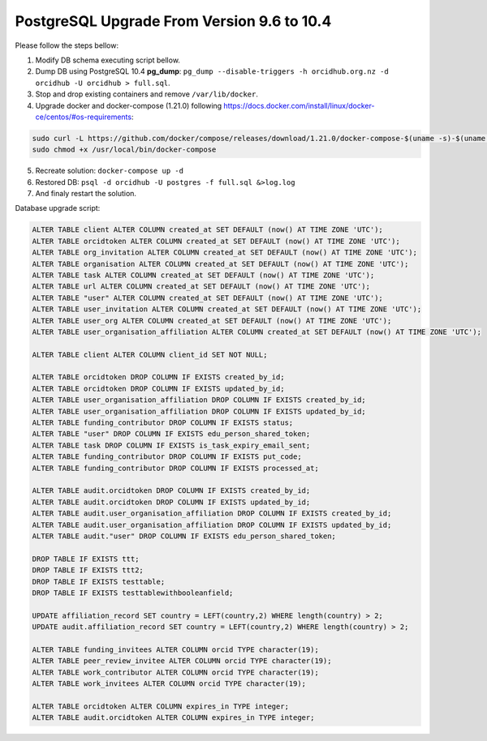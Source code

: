 PostgreSQL Upgrade From Version 9.6 to 10.4
===========================================

Please follow the steps bellow:

1. Modify DB schema executing script bellow.
2. Dump DB using PostgreSQL 10.4 **pg_dump**: ``pg_dump --disable-triggers -h orcidhub.org.nz -d orcidhub -U orcidhub > full.sql``.
3. Stop and drop existing containers and remove ``/var/lib/docker``.
4. Upgrade docker and docker-compose (1.21.0) following https://docs.docker.com/install/linux/docker-ce/centos/#os-requirements:

.. code-block:: shell

 sudo curl -L https://github.com/docker/compose/releases/download/1.21.0/docker-compose-$(uname -s)-$(uname -m) -o /usr/local/bin/docker-compose
 sudo chmod +x /usr/local/bin/docker-compose
  
5. Recreate solution: ``docker-compose up -d``
6. Restored DB: ``psql -d orcidhub -U postgres -f full.sql &>log.log``
7. And finaly restart the solution.

Database upgrade script:

.. code-block:: sql

  ALTER TABLE client ALTER COLUMN created_at SET DEFAULT (now() AT TIME ZONE 'UTC');
  ALTER TABLE orcidtoken ALTER COLUMN created_at SET DEFAULT (now() AT TIME ZONE 'UTC');
  ALTER TABLE org_invitation ALTER COLUMN created_at SET DEFAULT (now() AT TIME ZONE 'UTC');
  ALTER TABLE organisation ALTER COLUMN created_at SET DEFAULT (now() AT TIME ZONE 'UTC');
  ALTER TABLE task ALTER COLUMN created_at SET DEFAULT (now() AT TIME ZONE 'UTC');
  ALTER TABLE url ALTER COLUMN created_at SET DEFAULT (now() AT TIME ZONE 'UTC');
  ALTER TABLE "user" ALTER COLUMN created_at SET DEFAULT (now() AT TIME ZONE 'UTC');
  ALTER TABLE user_invitation ALTER COLUMN created_at SET DEFAULT (now() AT TIME ZONE 'UTC');
  ALTER TABLE user_org ALTER COLUMN created_at SET DEFAULT (now() AT TIME ZONE 'UTC');
  ALTER TABLE user_organisation_affiliation ALTER COLUMN created_at SET DEFAULT (now() AT TIME ZONE 'UTC');

  ALTER TABLE client ALTER COLUMN client_id SET NOT NULL;

  ALTER TABLE orcidtoken DROP COLUMN IF EXISTS created_by_id;
  ALTER TABLE orcidtoken DROP COLUMN IF EXISTS updated_by_id;
  ALTER TABLE user_organisation_affiliation DROP COLUMN IF EXISTS created_by_id;
  ALTER TABLE user_organisation_affiliation DROP COLUMN IF EXISTS updated_by_id;
  ALTER TABLE funding_contributor DROP COLUMN IF EXISTS status;
  ALTER TABLE "user" DROP COLUMN IF EXISTS edu_person_shared_token;
  ALTER TABLE task DROP COLUMN IF EXISTS is_task_expiry_email_sent;
  ALTER TABLE funding_contributor DROP COLUMN IF EXISTS put_code;
  ALTER TABLE funding_contributor DROP COLUMN IF EXISTS processed_at;

  ALTER TABLE audit.orcidtoken DROP COLUMN IF EXISTS created_by_id;
  ALTER TABLE audit.orcidtoken DROP COLUMN IF EXISTS updated_by_id;
  ALTER TABLE audit.user_organisation_affiliation DROP COLUMN IF EXISTS created_by_id;
  ALTER TABLE audit.user_organisation_affiliation DROP COLUMN IF EXISTS updated_by_id;
  ALTER TABLE audit."user" DROP COLUMN IF EXISTS edu_person_shared_token;

  DROP TABLE IF EXISTS ttt;
  DROP TABLE IF EXISTS ttt2;
  DROP TABLE IF EXISTS testtable;
  DROP TABLE IF EXISTS testtablewithbooleanfield;

  UPDATE affiliation_record SET country = LEFT(country,2) WHERE length(country) > 2;
  UPDATE audit.affiliation_record SET country = LEFT(country,2) WHERE length(country) > 2;

  ALTER TABLE funding_invitees ALTER COLUMN orcid TYPE character(19);
  ALTER TABLE peer_review_invitee ALTER COLUMN orcid TYPE character(19);
  ALTER TABLE work_contributor ALTER COLUMN orcid TYPE character(19);
  ALTER TABLE work_invitees ALTER COLUMN orcid TYPE character(19);

  ALTER TABLE orcidtoken ALTER COLUMN expires_in TYPE integer;
  ALTER TABLE audit.orcidtoken ALTER COLUMN expires_in TYPE integer;
